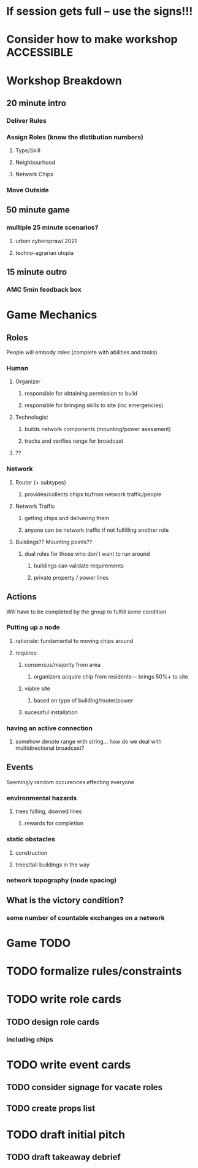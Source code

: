 # Initial Brainstorming Org MAY 18th 

* If session gets full -- use the signs!!!
* Consider how to make workshop ACCESSIBLE

* Workshop Breakdown
** 20 minute intro
*** Deliver Rules 
*** Assign Roles (know the distibution numbers)
**** Type/Skill
**** Neighbourhood 
**** Network Chips
*** Move Outside
** 50 minute game
*** multiple 25 minute scenarios?
**** urban cybersprawl 2021
**** techno-agrarian utopia
** 15 minute outro
*** AMC 5min feedback box
* Game Mechanics
** Roles
People will embody roles (complete with abilities and tasks)
*** Human
**** Organizer
***** responsible for obtaining permission to build
***** responsible for bringing skills to site (inc emergencies)
**** Technologist
***** builds network components (mounting/power asessment)
***** tracks and verifies range for broadcast
**** ?? 
*** Network
**** Router (+ subtypes)
***** provides/collects chips to/from network traffic/people
**** Network Traffic
***** getting chips and delivering them
***** anyone can be network traffic if not fulfilling another role
**** Buildings?? Mounting points?? 
***** dual roles for those who don't want to run around
****** buildings can validate requirements
****** private property / power lines

** Actions
Will have to be completed by the group to fulfill some condition
*** Putting up a node
**** rationale: fundamental to moving chips around
**** requires: 
***** consensus/majority from area
****** organizers acquire chip from residents--- brings 50%+ to site 
***** viable site
****** based on type of building/router/power
***** sucessful installation
*** having an active connection
**** somehow denote range with string... how do we deal with multidirectional broadcast?

** Events 
Seemingly random occurences effecting everyone
*** environmental hazards
**** trees falling, downed lines
***** rewards for completion
*** static obstacles
**** construction
**** trees/tall buildings in the way
*** network topography (node spacing)
** What is the victory condition?
*** some number of countable exchanges on a network

* Game TODO
* TODO formalize rules/constraints
* TODO write role cards
** TODO design role cards 
*** including chips 
* TODO write event cards
** TODO consider signage for vacate roles
** TODO create props list
* TODO draft initial pitch
** TODO draft takeaway debrief



